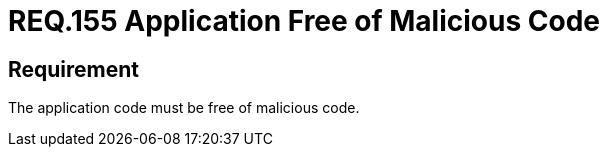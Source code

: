:slug: rules/155/
:category: source
:description: This document details the security requirements related to the proper management of the source code that makes up a given application. This is because an application can import, or be composed of, sections of malicious code developed by third parties.
:keywords: Requirement, Security, Source Code, Functional Requirements, Different, Back Doors
:rules: yes

= REQ.155 Application Free of Malicious Code

== Requirement

The application code must be free of malicious code.
